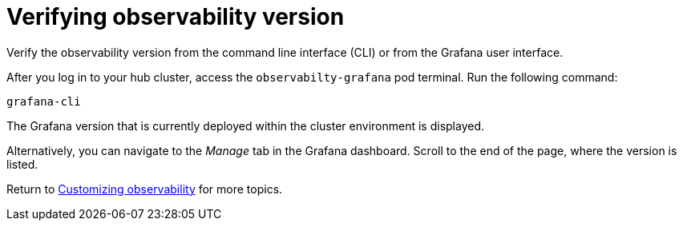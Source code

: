 [#verifying-observability-version]
= Verifying observability version

Verify the observability version from the command line interface (CLI) or from the Grafana user interface. 

After you log in to your hub cluster, access the `observabilty-grafana` pod terminal. Run the following command:

----
grafana-cli
----

The Grafana version that is currently deployed within the cluster environment is displayed.

Alternatively, you can navigate to the _Manage_ tab in the Grafana dashboard. Scroll to the end of the page, where the version is listed.

Return to xref:../observability/customize_observability.adoc#customizing-observability[Customizing observability] for more topics.